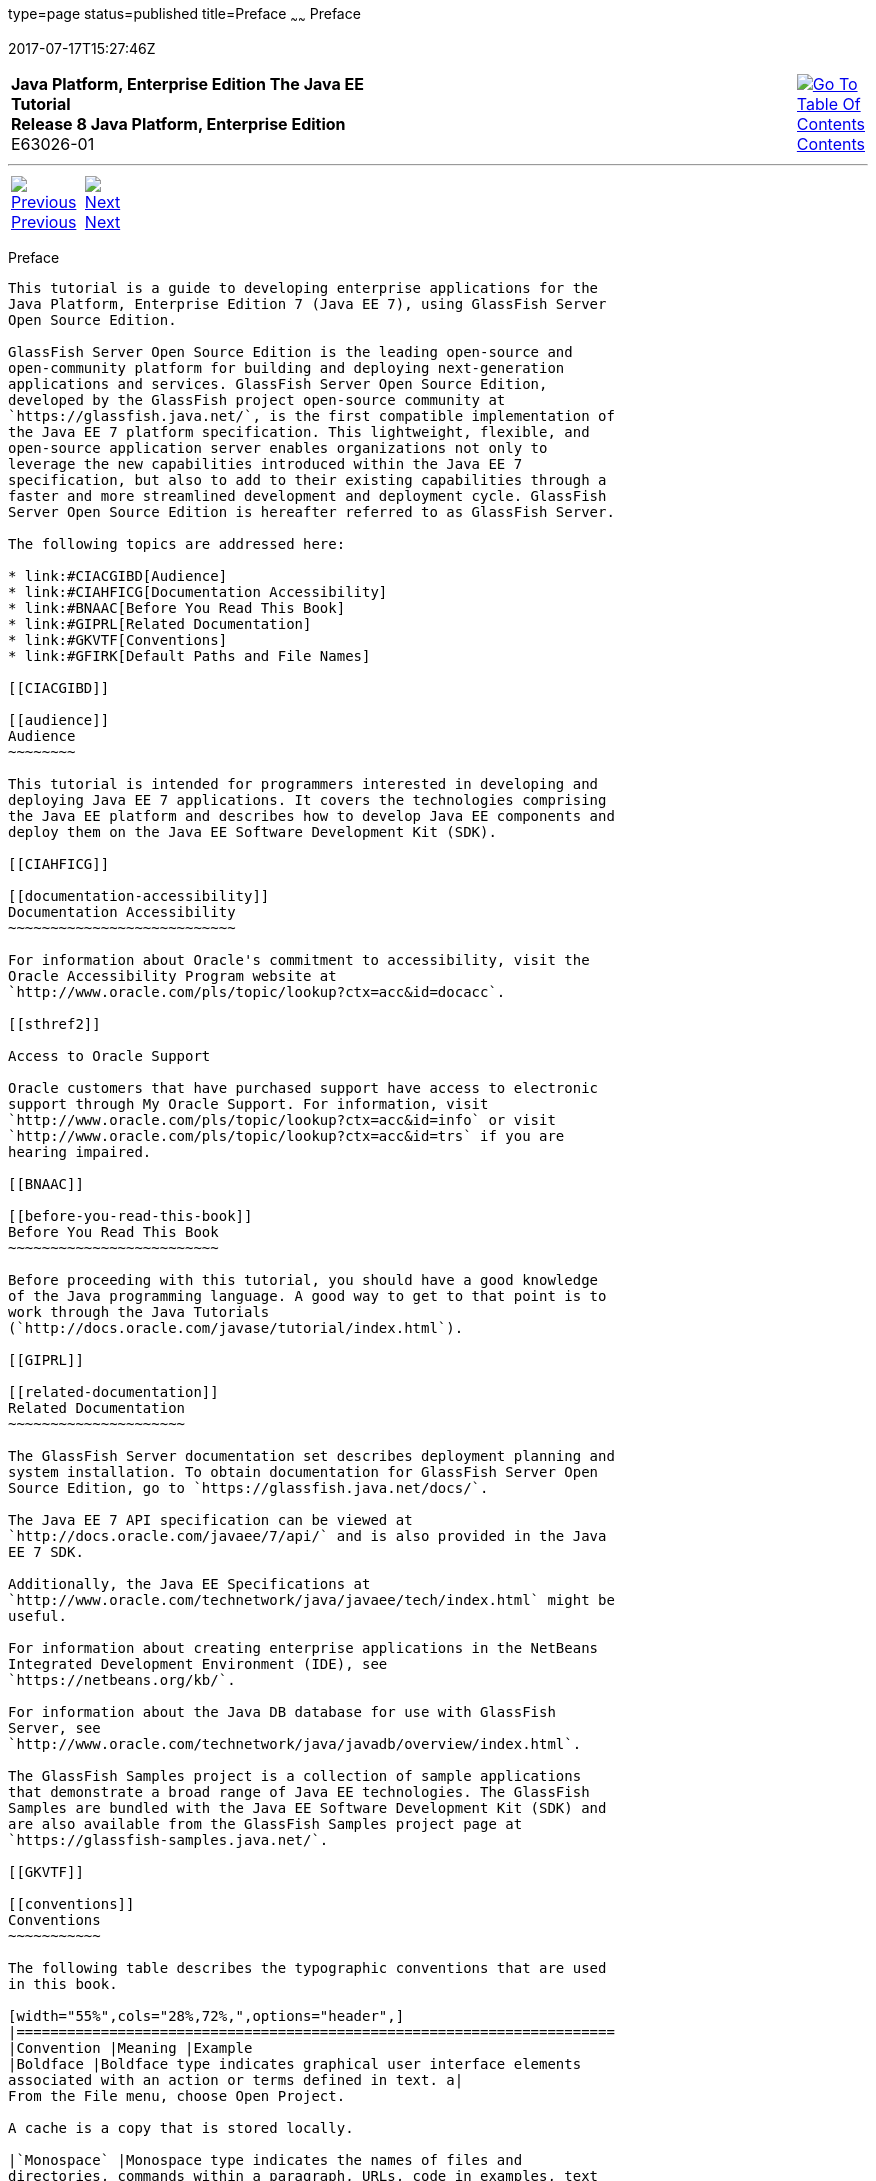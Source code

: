 type=page
status=published
title=Preface
~~~~~~
Preface
=======
2017-07-17T15:27:46Z

[[top]]

[width="100%",cols="50%,45%,^5%",]
|=======================================================================
|*Java Platform, Enterprise Edition The Java EE Tutorial* +
*Release 8 Java Platform, Enterprise Edition* +
E63026-01
|
|link:toc.html[image:img/toc.gif[Go To Table Of
Contents] +
Contents]
|=======================================================================

'''''

[cols="^5%,^5%,90%",]
|=======================================================================
|link:title.html[image:img/leftnav.gif[Previous] +
Previous] 
|link:partintro.html[image:img/rightnav.gif[Next] +
Next] | 
|=======================================================================


[[GEXAF]]

[[preface]]
Preface
-------

This tutorial is a guide to developing enterprise applications for the
Java Platform, Enterprise Edition 7 (Java EE 7), using GlassFish Server
Open Source Edition.

GlassFish Server Open Source Edition is the leading open-source and
open-community platform for building and deploying next-generation
applications and services. GlassFish Server Open Source Edition,
developed by the GlassFish project open-source community at
`https://glassfish.java.net/`, is the first compatible implementation of
the Java EE 7 platform specification. This lightweight, flexible, and
open-source application server enables organizations not only to
leverage the new capabilities introduced within the Java EE 7
specification, but also to add to their existing capabilities through a
faster and more streamlined development and deployment cycle. GlassFish
Server Open Source Edition is hereafter referred to as GlassFish Server.

The following topics are addressed here:

* link:#CIACGIBD[Audience]
* link:#CIAHFICG[Documentation Accessibility]
* link:#BNAAC[Before You Read This Book]
* link:#GIPRL[Related Documentation]
* link:#GKVTF[Conventions]
* link:#GFIRK[Default Paths and File Names]

[[CIACGIBD]]

[[audience]]
Audience
~~~~~~~~

This tutorial is intended for programmers interested in developing and
deploying Java EE 7 applications. It covers the technologies comprising
the Java EE platform and describes how to develop Java EE components and
deploy them on the Java EE Software Development Kit (SDK).

[[CIAHFICG]]

[[documentation-accessibility]]
Documentation Accessibility
~~~~~~~~~~~~~~~~~~~~~~~~~~~

For information about Oracle's commitment to accessibility, visit the
Oracle Accessibility Program website at
`http://www.oracle.com/pls/topic/lookup?ctx=acc&id=docacc`.

[[sthref2]]

Access to Oracle Support

Oracle customers that have purchased support have access to electronic
support through My Oracle Support. For information, visit
`http://www.oracle.com/pls/topic/lookup?ctx=acc&id=info` or visit
`http://www.oracle.com/pls/topic/lookup?ctx=acc&id=trs` if you are
hearing impaired.

[[BNAAC]]

[[before-you-read-this-book]]
Before You Read This Book
~~~~~~~~~~~~~~~~~~~~~~~~~

Before proceeding with this tutorial, you should have a good knowledge
of the Java programming language. A good way to get to that point is to
work through the Java Tutorials
(`http://docs.oracle.com/javase/tutorial/index.html`).

[[GIPRL]]

[[related-documentation]]
Related Documentation
~~~~~~~~~~~~~~~~~~~~~

The GlassFish Server documentation set describes deployment planning and
system installation. To obtain documentation for GlassFish Server Open
Source Edition, go to `https://glassfish.java.net/docs/`.

The Java EE 7 API specification can be viewed at
`http://docs.oracle.com/javaee/7/api/` and is also provided in the Java
EE 7 SDK.

Additionally, the Java EE Specifications at
`http://www.oracle.com/technetwork/java/javaee/tech/index.html` might be
useful.

For information about creating enterprise applications in the NetBeans
Integrated Development Environment (IDE), see
`https://netbeans.org/kb/`.

For information about the Java DB database for use with GlassFish
Server, see
`http://www.oracle.com/technetwork/java/javadb/overview/index.html`.

The GlassFish Samples project is a collection of sample applications
that demonstrate a broad range of Java EE technologies. The GlassFish
Samples are bundled with the Java EE Software Development Kit (SDK) and
are also available from the GlassFish Samples project page at
`https://glassfish-samples.java.net/`.

[[GKVTF]]

[[conventions]]
Conventions
~~~~~~~~~~~

The following table describes the typographic conventions that are used
in this book.

[width="55%",cols="28%,72%,",options="header",]
|=======================================================================
|Convention |Meaning |Example
|Boldface |Boldface type indicates graphical user interface elements
associated with an action or terms defined in text. a|
From the File menu, choose Open Project.

A cache is a copy that is stored locally.

|`Monospace` |Monospace type indicates the names of files and
directories, commands within a paragraph, URLs, code in examples, text
that appears on the screen, or text that you enter. a|
Edit your `.login` file.

Use `ls` `-a` to list all files.

`machine_name% you have mail.`

|Italic |Italic type indicates book titles, emphasis, or placeholder
variables for which you supply particular values. a|
Read Chapter 6 in the User's Guide.

Do not save the file.

The command to remove a file is `rm` filename.

|=======================================================================


[[GFIRK]]

[[default-paths-and-file-names]]
Default Paths and File Names
~~~~~~~~~~~~~~~~~~~~~~~~~~~~

The following table describes the default paths and file names that are
used in this book.

[width="51%",cols="38%,62%,",options="header",]
|=======================================================================
|Placeholder |Description |Default Value
|as-install |Represents the base installation directory for GlassFish
Server or the SDK of which GlassFish Server is a part. a|
Installations on the Solaris operating system, Linux operating system,
and Mac operating system:

user's-home-directory`/glassfish4/glassfish`

Windows, all installations:

SystemDrive`:\glassfish4\glassfish`

|as-install-parent |Represents the parent of the base installation
directory for GlassFish Server. a|
Installations on the Solaris operating system, Linux operating system,
and Mac operating system:

user's-home-directory`/glassfish4`

Windows, all installations:

SystemDrive`:\glassfish4`

|tut-install |Represents the base installation directory for the Java EE
Tutorial after you install GlassFish Server or the SDK and run the
Update Tool. |as-install-parent`/docs/javaee-tutorial`

|domain-dir |Represents the directory in which a domain's configuration
is stored. |as-install`/domains/domain1`
|=======================================================================


'''''

[width="100%",cols="^5%,^5%,^10%,^65%,^10%,^5%",]
|====================================================================
|link:title.html[image:img/leftnav.gif[Previous] +
Previous] 
|link:partintro.html[image:img/rightnav.gif[Next] +
Next]
|
|image:img/oracle.gif[Oracle Logo]
link:cpyr.html[ +
Copyright © 2014, 2017, Oracle and/or its affiliates. All rights reserved.]
|
|link:toc.html[image:img/toc.gif[Go To Table Of
Contents] +
Contents]
|====================================================================
